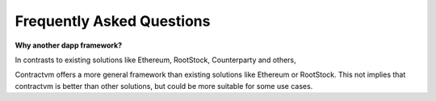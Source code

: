 Frequently Asked Questions
--------------------------

**Why another dapp framework?**

In contrasts to existing solutions like Ethereum, RootStock, Counterparty and others,

Contractvm offers a more general framework than existing solutions like Ethereum or RootStock.
This not implies that contractvm is better than other solutions, but could be more suitable 
for some use cases.



